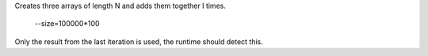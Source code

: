 Creates three arrays of length N and adds them together I times.

  --size=100000*100

Only the result from the last iteration is used, the runtime should detect this.
